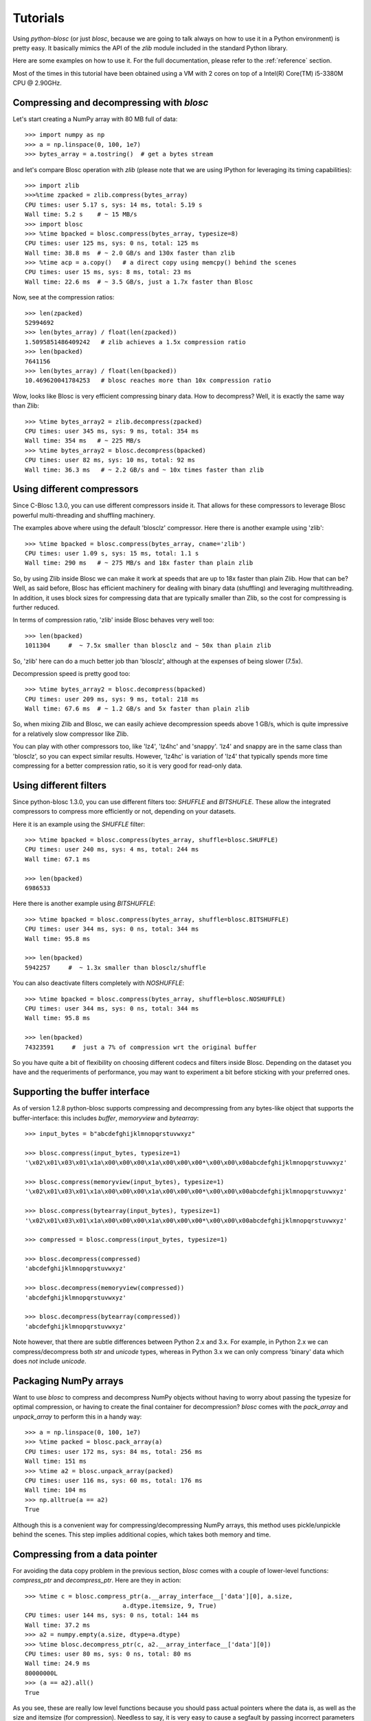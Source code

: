 ---------
Tutorials
---------

Using `python-blosc` (or just `blosc`, because we are going to talk always on
how to use it in a Python environment) is pretty easy.  It basically mimics
the API of the `zlib` module included in the standard Python library.

Here are some examples on how to use it.  For the full documentation, please
refer to the :ref:`reference` section.

Most of the times in this tutorial have been obtained using a VM with 2 cores
on top of a Intel(R) Core(TM) i5-3380M CPU @ 2.90GHz.

Compressing and decompressing with `blosc`
==========================================

Let's start creating a NumPy array with 80 MB full of data::

  >>> import numpy as np
  >>> a = np.linspace(0, 100, 1e7)
  >>> bytes_array = a.tostring()  # get a bytes stream

and let's compare Blosc operation with `zlib` (please note that we are
using IPython for leveraging its timing capabilities)::

  >>> import zlib
  >>>%time zpacked = zlib.compress(bytes_array)
  CPU times: user 5.17 s, sys: 14 ms, total: 5.19 s
  Wall time: 5.2 s    # ~ 15 MB/s
  >>> import blosc
  >>> %time bpacked = blosc.compress(bytes_array, typesize=8)
  CPU times: user 125 ms, sys: 0 ns, total: 125 ms
  Wall time: 38.8 ms  # ~ 2.0 GB/s and 130x faster than zlib
  >>> %time acp = a.copy()   # a direct copy using memcpy() behind the scenes
  CPU times: user 15 ms, sys: 8 ms, total: 23 ms
  Wall time: 22.6 ms  # ~ 3.5 GB/s, just a 1.7x faster than Blosc

Now, see at the compression ratios::

  >>> len(zpacked)
  52994692
  >>> len(bytes_array) / float(len(zpacked))
  1.5095851486409242   # zlib achieves a 1.5x compression ratio
  >>> len(bpacked)
  7641156
  >>> len(bytes_array) / float(len(bpacked))
  10.469620041784253   # blosc reaches more than 10x compression ratio

Wow, looks like Blosc is very efficient compressing binary data.  How
to decompress?  Well, it is exactly the same way than Zlib::

  >>> %time bytes_array2 = zlib.decompress(zpacked)
  CPU times: user 345 ms, sys: 9 ms, total: 354 ms
  Wall time: 354 ms   # ~ 225 MB/s
  >>> %time bytes_array2 = blosc.decompress(bpacked)
  CPU times: user 82 ms, sys: 10 ms, total: 92 ms
  Wall time: 36.3 ms   # ~ 2.2 GB/s and ~ 10x times faster than zlib


Using different compressors
===========================

Since C-Blosc 1.3.0, you can use different compressors inside it.
That allows for these compressors to leverage Blosc powerful
multi-threading and shuffling machinery.

The examples above where using the default 'blosclz' compressor.  Here
there is another example using 'zlib'::

  >>> %time bpacked = blosc.compress(bytes_array, cname='zlib')
  CPU times: user 1.09 s, sys: 15 ms, total: 1.1 s
  Wall time: 290 ms   # ~ 275 MB/s and 18x faster than plain zlib

So, by using Zlib inside Blosc we can make it work at speeds that are
up to 18x faster than plain Zlib.  How that can be?  Well, as said
before, Blosc has efficient machinery for dealing with binary data
(shuffling) and leveraging multithreading.  In addition, it uses block
sizes for compressing data that are typically smaller than Zlib, so
the cost for compressing is further reduced.

In terms of compression ratio, 'zlib' inside Blosc behaves very well
too::

  >>> len(bpacked)
  1011304     #  ~ 7.5x smaller than blosclz and ~ 50x than plain zlib

So, 'zlib' here can do a much better job than 'blosclz', although at
the expenses of being slower (7.5x).

Decompression speed is pretty good too::

  >>> %time bytes_array2 = blosc.decompress(bpacked)
  CPU times: user 209 ms, sys: 9 ms, total: 218 ms
  Wall time: 67.6 ms  # ~ 1.2 GB/s and 5x faster than plain zlib

So, when mixing Zlib and Blosc, we can easily achieve decompression
speeds above 1 GB/s, which is quite impressive for a relatively slow
compressor like Zlib.

You can play with other compressors too, like 'lz4', 'lz4hc' and
'snappy'. 'lz4' and snappy are in the same class than 'blosclz', so
you can expect similar results.  However, 'lz4hc' is variation of
'lz4' that typically spends more time compressing for a better
compression ratio, so it is very good for read-only data.

Using different filters
=======================

Since python-blosc 1.3.0, you can use different filters too: `SHUFFLE`
and `BITSHUFLE`.  These allow the integrated compressors to compress
more efficiently or not, depending on your datasets.

Here it is an example using the `SHUFFLE` filter::

  >>> %time bpacked = blosc.compress(bytes_array, shuffle=blosc.SHUFFLE)
  CPU times: user 240 ms, sys: 4 ms, total: 244 ms
  Wall time: 67.1 ms

  >>> len(bpacked)
  6986533

Here there is another example using `BITSHUFFLE`::

  >>> %time bpacked = blosc.compress(bytes_array, shuffle=blosc.BITSHUFFLE)
  CPU times: user 344 ms, sys: 0 ns, total: 344 ms
  Wall time: 95.8 ms

  >>> len(bpacked)
  5942257     #  ~ 1.3x smaller than blosclz/shuffle

You can also deactivate filters completely with `NOSHUFFLE`::

  >>> %time bpacked = blosc.compress(bytes_array, shuffle=blosc.NOSHUFFLE)
  CPU times: user 344 ms, sys: 0 ns, total: 344 ms
  Wall time: 95.8 ms

  >>> len(bpacked)
  74323591     #  just a 7% of compression wrt the original buffer

So you have quite a bit of flexibility on choosing different codecs
and filters inside Blosc.  Depending on the dataset you have and the
requeriments of performance, you may want to experiment a bit before
sticking with your preferred ones.


Supporting the buffer interface
===============================

As of version 1.2.8 python-blosc supports compressing and decompressing from
any bytes-like object that supports the buffer-interface: this includes
`buffer`, `memoryview` and `bytearray`::

    >>> input_bytes = b"abcdefghijklmnopqrstuvwxyz"

    >>> blosc.compress(input_bytes, typesize=1)
    '\x02\x01\x03\x01\x1a\x00\x00\x00\x1a\x00\x00\x00*\x00\x00\x00abcdefghijklmnopqrstuvwxyz'

    >>> blosc.compress(memoryview(input_bytes), typesize=1)
    '\x02\x01\x03\x01\x1a\x00\x00\x00\x1a\x00\x00\x00*\x00\x00\x00abcdefghijklmnopqrstuvwxyz'

    >>> blosc.compress(bytearray(input_bytes), typesize=1)
    '\x02\x01\x03\x01\x1a\x00\x00\x00\x1a\x00\x00\x00*\x00\x00\x00abcdefghijklmnopqrstuvwxyz'

    >>> compressed = blosc.compress(input_bytes, typesize=1)

    >>> blosc.decompress(compressed)
    'abcdefghijklmnopqrstuvwxyz'

    >>> blosc.decompress(memoryview(compressed))
    'abcdefghijklmnopqrstuvwxyz'

    >>> blosc.decompress(bytearray(compressed))
    'abcdefghijklmnopqrstuvwxyz'

Note however, that there are subtle differences between Python 2.x and 3.x.
For example, in Python 2.x we can compress/decompress both `str` and `unicode`
types, whereas in Python 3.x we can only compress 'binary' data which does
*not* include `unicode`.


Packaging NumPy arrays
======================

Want to use `blosc` to compress and decompress NumPy objects without having to
worry about passing the typesize for optimal compression, or having to create
the final container for decompression?  `blosc` comes with the `pack_array`
and `unpack_array` to perform this in a handy way::

  >>> a = np.linspace(0, 100, 1e7)
  >>> %time packed = blosc.pack_array(a)
  CPU times: user 172 ms, sys: 84 ms, total: 256 ms
  Wall time: 151 ms
  >>> %time a2 = blosc.unpack_array(packed)
  CPU times: user 116 ms, sys: 60 ms, total: 176 ms
  Wall time: 104 ms
  >>> np.alltrue(a == a2)
  True

Although this is a convenient way for compressing/decompressing NumPy
arrays, this method uses pickle/unpickle behind the scenes.  This step
implies additional copies, which takes both memory and time.


Compressing from a data pointer
===============================

For avoiding the data copy problem in the previous section, `blosc`
comes with a couple of lower-level functions: `compress_ptr` and
`decompress_ptr`.  Here are they in action::

  >>> %time c = blosc.compress_ptr(a.__array_interface__['data'][0], a.size,
                             a.dtype.itemsize, 9, True)
  CPU times: user 144 ms, sys: 0 ns, total: 144 ms
  Wall time: 37.2 ms
  >>> a2 = numpy.empty(a.size, dtype=a.dtype)
  >>> %time blosc.decompress_ptr(c, a2.__array_interface__['data'][0])
  CPU times: user 80 ms, sys: 0 ns, total: 80 ms
  Wall time: 24.9 ms
  80000000L
  >>> (a == a2).all()
  True

As you see, these are really low level functions because you should
pass actual pointers where the data is, as well as the size and
itemsize (for compression).  Needless to say, it is very easy to cause
a segfault by passing incorrect parameters to the functions (wrong
pointer or wrong size).

On the other hand, and contrarily to the `pack_array` / `unpack_array`
method, the `compress_ptr` / `decompress_ptr` functions do not need to
make internal copies of the data buffers, so they are extremely fast
(as much as the C-Blosc library can be), but you have to provide a
container when doing the de-serialization.


Packing NumPy arrays with Bloscpack
===================================

While `pack_array` / `unpack_array` have been designed for convenience
and `compress_ptr` / `decompress_ptr` have been designed for speed
there is also a third option that combines the best of both worlds:
`Bloscpack <https://github.com/Blosc/bloscpack>`_. Since version 0.4.0,
Bloscpack is able to natively `de/serialize NumPy arrays
<https://github.com/Blosc/bloscpack#numpy>`_::

  >>> import bloscpack as bp
  >>> %time bp_packed = bp.pack_ndarray_str(a)
  CPU times: user 152 ms, sys: 20 ms, total: 172 ms
  Wall time: 76.8 ms
  >>> %time bp_unpacked  = unpack_ndarray_str(bp_packed)
  CPU times: user 100 ms, sys: 8 ms, total: 108 ms
  Wall time: 58 ms
  >>> (a == bp_unpacked).all()
  True

